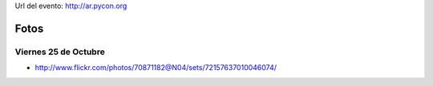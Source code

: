 .. title: PyConAr 2013


Url del evento: http://ar.pycon.org

Fotos
-----

Viernes 25 de Octubre
~~~~~~~~~~~~~~~~~~~~~

* http://www.flickr.com/photos/70871182@N04/sets/72157637010046074/

